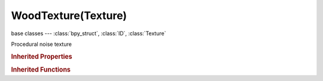 WoodTexture(Texture)
====================

.. module:: bpy.types

base classes --- :class:`bpy_struct`, :class:`ID`, :class:`Texture`

.. class:: WoodTexture(Texture)

   Procedural noise texture

   .. attribute:: nabla

      Size of derivative offset used for calculating normal

      :type: float in [0.001, 0.1], default 0.0

   .. attribute:: noise_basis

      Noise basis used for turbulence

      * ``BLENDER_ORIGINAL`` Blender Original, Noise algorithm - Blender original: Smooth interpolated noise.
      * ``ORIGINAL_PERLIN`` Original Perlin, Noise algorithm - Original Perlin: Smooth interpolated noise.
      * ``IMPROVED_PERLIN`` Improved Perlin, Noise algorithm - Improved Perlin: Smooth interpolated noise.
      * ``VORONOI_F1`` Voronoi F1, Noise algorithm - Voronoi F1: Returns distance to the closest feature point.
      * ``VORONOI_F2`` Voronoi F2, Noise algorithm - Voronoi F2: Returns distance to the 2nd closest feature point.
      * ``VORONOI_F3`` Voronoi F3, Noise algorithm - Voronoi F3: Returns distance to the 3rd closest feature point.
      * ``VORONOI_F4`` Voronoi F4, Noise algorithm - Voronoi F4: Returns distance to the 4th closest feature point.
      * ``VORONOI_F2_F1`` Voronoi F2-F1, Noise algorithm - Voronoi F1-F2.
      * ``VORONOI_CRACKLE`` Voronoi Crackle, Noise algorithm - Voronoi Crackle: Voronoi tessellation with sharp edges.
      * ``CELL_NOISE`` Cell Noise, Noise algorithm - Cell Noise: Square cell tessellation.

      :type: enum in ['BLENDER_ORIGINAL', 'ORIGINAL_PERLIN', 'IMPROVED_PERLIN', 'VORONOI_F1', 'VORONOI_F2', 'VORONOI_F3', 'VORONOI_F4', 'VORONOI_F2_F1', 'VORONOI_CRACKLE', 'CELL_NOISE'], default 'BLENDER_ORIGINAL'

   .. attribute:: noise_basis_2

      * ``SIN`` Sine, Use a sine wave to produce bands.
      * ``SAW`` Saw, Use a saw wave to produce bands.
      * ``TRI`` Tri, Use a triangle wave to produce bands.

      :type: enum in ['SIN', 'SAW', 'TRI'], default 'SIN'

   .. attribute:: noise_scale

      Scaling for noise input

      :type: float in [0.0001, inf], default 0.0

   .. attribute:: noise_type

      * ``SOFT_NOISE`` Soft, Generate soft noise (smooth transitions).
      * ``HARD_NOISE`` Hard, Generate hard noise (sharp transitions).

      :type: enum in ['SOFT_NOISE', 'HARD_NOISE'], default 'SOFT_NOISE'

   .. attribute:: turbulence

      Turbulence of the bandnoise and ringnoise types

      :type: float in [0.0001, inf], default 0.0

   .. attribute:: wood_type

      * ``BANDS`` Bands, Use standard wood texture in bands.
      * ``RINGS`` Rings, Use wood texture in rings.
      * ``BANDNOISE`` Band Noise, Add noise to standard wood.
      * ``RINGNOISE`` Ring Noise, Add noise to rings.

      :type: enum in ['BANDS', 'RINGS', 'BANDNOISE', 'RINGNOISE'], default 'BANDS'

   .. data:: users_material

      Materials that use this texture
      (readonly)

   .. data:: users_object_modifier

      Object modifiers that use this texture
      (readonly)

.. rubric:: Inherited Properties

.. hlist::
   :columns: 2

   * :class:`bpy_struct.id_data`
   * :class:`ID.name`
   * :class:`ID.users`
   * :class:`ID.use_fake_user`
   * :class:`ID.tag`
   * :class:`ID.is_updated`
   * :class:`ID.is_updated_data`
   * :class:`ID.is_library_indirect`
   * :class:`ID.library`
   * :class:`ID.preview`
   * :class:`Texture.type`
   * :class:`Texture.use_clamp`
   * :class:`Texture.use_color_ramp`
   * :class:`Texture.color_ramp`
   * :class:`Texture.intensity`
   * :class:`Texture.contrast`
   * :class:`Texture.saturation`
   * :class:`Texture.factor_red`
   * :class:`Texture.factor_green`
   * :class:`Texture.factor_blue`
   * :class:`Texture.use_preview_alpha`
   * :class:`Texture.use_nodes`
   * :class:`Texture.node_tree`
   * :class:`Texture.animation_data`
   * :class:`Texture.users_material`
   * :class:`Texture.users_object_modifier`
   * :class:`Texture.users_material`
   * :class:`Texture.users_object_modifier`

.. rubric:: Inherited Functions

.. hlist::
   :columns: 2

   * :class:`bpy_struct.as_pointer`
   * :class:`bpy_struct.driver_add`
   * :class:`bpy_struct.driver_remove`
   * :class:`bpy_struct.get`
   * :class:`bpy_struct.is_property_hidden`
   * :class:`bpy_struct.is_property_readonly`
   * :class:`bpy_struct.is_property_set`
   * :class:`bpy_struct.items`
   * :class:`bpy_struct.keyframe_delete`
   * :class:`bpy_struct.keyframe_insert`
   * :class:`bpy_struct.keys`
   * :class:`bpy_struct.path_from_id`
   * :class:`bpy_struct.path_resolve`
   * :class:`bpy_struct.property_unset`
   * :class:`bpy_struct.type_recast`
   * :class:`bpy_struct.values`
   * :class:`ID.copy`
   * :class:`ID.user_clear`
   * :class:`ID.user_remap`
   * :class:`ID.make_local`
   * :class:`ID.user_of_id`
   * :class:`ID.animation_data_create`
   * :class:`ID.animation_data_clear`
   * :class:`ID.update_tag`
   * :class:`Texture.evaluate`

